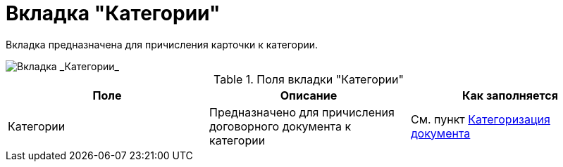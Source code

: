 = Вкладка "Категории"

Вкладка предназначена для причисления карточки к категории.

image::Card_Tab_Category.png[Вкладка _Категории_]

.Поля вкладки "Категории"
[cols=",,",options="header"]
|===
|Поле |Описание |Как заполняется
|Категории |Предназначено для причисления договорного документа к категории |См. пункт xref:task_Doc_Categorization.adoc[Категоризация документа]
|===

